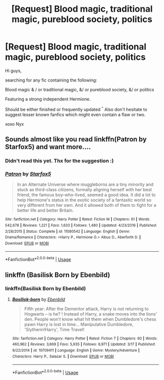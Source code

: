 #+TITLE: [Request] Blood magic, traditional magic, pureblood society, politics

* [Request] Blood magic, traditional magic, pureblood society, politics
:PROPERTIES:
:Author: JustRantxoxo
:Score: 1
:DateUnix: 1562617377.0
:DateShort: 2019-Jul-09
:FlairText: Request
:END:
Hi guys,

searching for any fic containing the following:

Blood magic & / or traditional magic, &/ or pureblood society, &/ or politics

Featuring a strong independent Hermione.

Should be either finished or frequently updated ^{^} Also don't hesitate to suggest lesser known fanfics which might even contain a flaw or two.

xoxo Nyx


** Sounds almost like you read linkffn(Patron by Starfox5) and want more....
:PROPERTIES:
:Author: 15_Redstones
:Score: 5
:DateUnix: 1562618251.0
:DateShort: 2019-Jul-09
:END:

*** Didn't read this yet. Thx for the suggestion :)
:PROPERTIES:
:Author: JustRantxoxo
:Score: 2
:DateUnix: 1562618865.0
:DateShort: 2019-Jul-09
:END:


*** [[https://www.fanfiction.net/s/11080542/1/][*/Patron/*]] by [[https://www.fanfiction.net/u/2548648/Starfox5][/Starfox5/]]

#+begin_quote
  In an Alternate Universe where muggleborns are a tiny minority and stuck as third-class citizens, formally aligning herself with her best friend, the famous boy-who-lived, seemed a good idea. It did a lot to help Hermione's status in the exotic society of a fantastic world so very different from her own. And it allowed both of them to fight for a better life and better Britain.
#+end_quote

^{/Site/:} ^{fanfiction.net} ^{*|*} ^{/Category/:} ^{Harry} ^{Potter} ^{*|*} ^{/Rated/:} ^{Fiction} ^{M} ^{*|*} ^{/Chapters/:} ^{61} ^{*|*} ^{/Words/:} ^{542,678} ^{*|*} ^{/Reviews/:} ^{1,221} ^{*|*} ^{/Favs/:} ^{1,633} ^{*|*} ^{/Follows/:} ^{1,480} ^{*|*} ^{/Updated/:} ^{4/23/2016} ^{*|*} ^{/Published/:} ^{2/28/2015} ^{*|*} ^{/Status/:} ^{Complete} ^{*|*} ^{/id/:} ^{11080542} ^{*|*} ^{/Language/:} ^{English} ^{*|*} ^{/Genre/:} ^{Drama/Romance} ^{*|*} ^{/Characters/:} ^{<Harry} ^{P.,} ^{Hermione} ^{G.>} ^{Albus} ^{D.,} ^{Aberforth} ^{D.} ^{*|*} ^{/Download/:} ^{[[http://www.ff2ebook.com/old/ffn-bot/index.php?id=11080542&source=ff&filetype=epub][EPUB]]} ^{or} ^{[[http://www.ff2ebook.com/old/ffn-bot/index.php?id=11080542&source=ff&filetype=mobi][MOBI]]}

--------------

*FanfictionBot*^{2.0.0-beta} | [[https://github.com/tusing/reddit-ffn-bot/wiki/Usage][Usage]]
:PROPERTIES:
:Author: FanfictionBot
:Score: 1
:DateUnix: 1562618270.0
:DateShort: 2019-Jul-09
:END:


** linkffn (Basilisk Born by Ebenbild)
:PROPERTIES:
:Score: 1
:DateUnix: 1562867153.0
:DateShort: 2019-Jul-11
:END:

*** linkffn(Basilisk Born by Ebenbild)
:PROPERTIES:
:Author: Meiyouxiangjiao
:Score: 1
:DateUnix: 1563516193.0
:DateShort: 2019-Jul-19
:END:

**** [[https://www.fanfiction.net/s/10709411/1/][*/Basilisk-born/*]] by [[https://www.fanfiction.net/u/4707996/Ebenbild][/Ebenbild/]]

#+begin_quote
  Fifth year: After the Dementor attack, Harry is not returning to Hogwarts -- is he? ! Instead of Harry, a snake moves into the lions' den. People won't know what hit them when Dumbledore's chess pawn Harry is lost in time... Manipulative Dumbledore, 'Slytherin!Harry', Time Travel!
#+end_quote

^{/Site/:} ^{fanfiction.net} ^{*|*} ^{/Category/:} ^{Harry} ^{Potter} ^{*|*} ^{/Rated/:} ^{Fiction} ^{T} ^{*|*} ^{/Chapters/:} ^{60} ^{*|*} ^{/Words/:} ^{460,962} ^{*|*} ^{/Reviews/:} ^{3,669} ^{*|*} ^{/Favs/:} ^{5,935} ^{*|*} ^{/Follows/:} ^{6,971} ^{*|*} ^{/Updated/:} ^{3/17} ^{*|*} ^{/Published/:} ^{9/22/2014} ^{*|*} ^{/id/:} ^{10709411} ^{*|*} ^{/Language/:} ^{English} ^{*|*} ^{/Genre/:} ^{Mystery/Adventure} ^{*|*} ^{/Characters/:} ^{Harry} ^{P.,} ^{Salazar} ^{S.} ^{*|*} ^{/Download/:} ^{[[http://www.ff2ebook.com/old/ffn-bot/index.php?id=10709411&source=ff&filetype=epub][EPUB]]} ^{or} ^{[[http://www.ff2ebook.com/old/ffn-bot/index.php?id=10709411&source=ff&filetype=mobi][MOBI]]}

--------------

*FanfictionBot*^{2.0.0-beta} | [[https://github.com/tusing/reddit-ffn-bot/wiki/Usage][Usage]]
:PROPERTIES:
:Author: FanfictionBot
:Score: 1
:DateUnix: 1563516208.0
:DateShort: 2019-Jul-19
:END:
